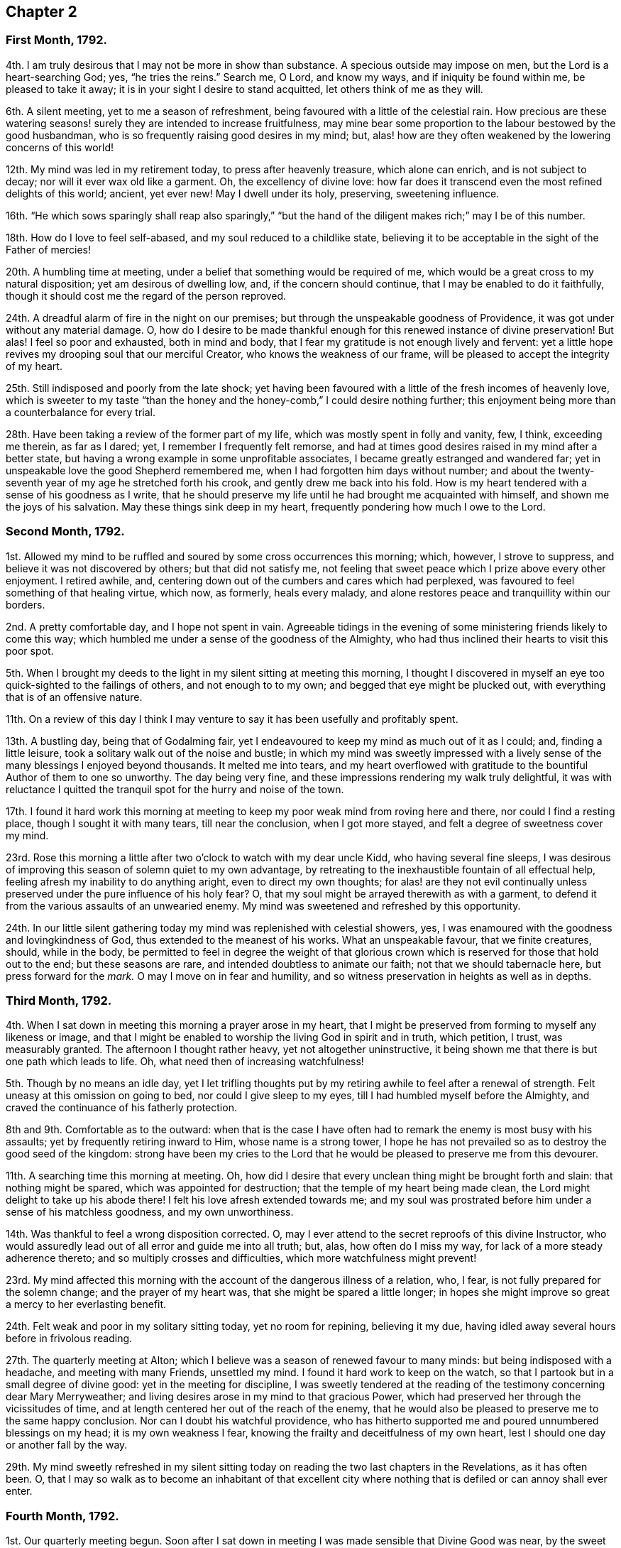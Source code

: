 == Chapter 2

[.centered]
=== First Month, 1792.

4th. I am truly desirous that I may not be more in show than substance.
A specious outside may impose on men, but the Lord is a heart-searching God; yes,
"`he tries the reins.`"
Search me, O Lord, and know my ways, and if iniquity be found within me,
be pleased to take it away; it is in your sight I desire to stand acquitted,
let others think of me as they will.

6th. A silent meeting, yet to me a season of refreshment,
being favoured with a little of the celestial rain.
How precious are these watering seasons! surely they are intended to increase fruitfulness,
may mine bear some proportion to the labour bestowed by the good husbandman,
who is so frequently raising good desires in my mind; but,
alas! how are they often weakened by the lowering concerns of this world!

12th. My mind was led in my retirement today, to press after heavenly treasure,
which alone can enrich, and is not subject to decay;
nor will it ever wax old like a garment.
Oh, the excellency of divine love:
how far does it transcend even the most refined delights of this world; ancient,
yet ever new!
May I dwell under its holy, preserving, sweetening influence.

16th. "`He which sows sparingly shall reap also sparingly,`" "`but
the hand of the diligent makes rich;`" may I be of this number.

18th. How do I love to feel self-abased, and my soul reduced to a childlike state,
believing it to be acceptable in the sight of the Father of mercies!

20th. A humbling time at meeting, under a belief that something would be required of me,
which would be a great cross to my natural disposition; yet am desirous of dwelling low,
and, if the concern should continue, that I may be enabled to do it faithfully,
though it should cost me the regard of the person reproved.

24th. A dreadful alarm of fire in the night on our premises;
but through the unspeakable goodness of Providence,
it was got under without any material damage.
O,
how do I desire to be made thankful enough for this renewed instance of divine preservation!
But alas!
I feel so poor and exhausted, both in mind and body,
that I fear my gratitude is not enough lively and fervent:
yet a little hope revives my drooping soul that our merciful Creator,
who knows the weakness of our frame, will be pleased to accept the integrity of my heart.

25th. Still indisposed and poorly from the late shock;
yet having been favoured with a little of the fresh incomes of heavenly love,
which is sweeter to my taste "`than the honey and
the honey-comb,`" I could desire nothing further;
this enjoyment being more than a counterbalance for every trial.

28th. Have been taking a review of the former part of my life,
which was mostly spent in folly and vanity, few, I think, exceeding me therein,
as far as I dared; yet, I remember I frequently felt remorse,
and had at times good desires raised in my mind after a better state,
but having a wrong example in some unprofitable associates,
I became greatly estranged and wandered far;
yet in unspeakable love the good Shepherd remembered me,
when I had forgotten him days without number;
and about the twenty-seventh year of my age he stretched forth his crook,
and gently drew me back into his fold.
How is my heart tendered with a sense of his goodness as I write,
that he should preserve my life until he had brought me acquainted with himself,
and shown me the joys of his salvation.
May these things sink deep in my heart, frequently pondering how much I owe to the Lord.

[.centered]
=== Second Month, 1792.

1st. Allowed my mind to be ruffled and soured by some cross occurrences this morning;
which, however, I strove to suppress, and believe it was not discovered by others;
but that did not satisfy me,
not feeling that sweet peace which I prize above every other enjoyment.
I retired awhile, and, centering down out of the cumbers and cares which had perplexed,
was favoured to feel something of that healing virtue, which now, as formerly,
heals every malady, and alone restores peace and tranquillity within our borders.

2nd. A pretty comfortable day, and I hope not spent in vain.
Agreeable tidings in the evening of some ministering friends likely to come this way;
which humbled me under a sense of the goodness of the Almighty,
who had thus inclined their hearts to visit this poor spot.

5th. When I brought my deeds to the light in my silent sitting at meeting this morning,
I thought I discovered in myself an eye too quick-sighted to the failings of others,
and not enough to to my own; and begged that eye might be plucked out,
with everything that is of an offensive nature.

11th. On a review of this day I think I may venture
to say it has been usefully and profitably spent.

13th. A bustling day, being that of Godalming fair,
yet I endeavoured to keep my mind as much out of it as I could; and,
finding a little leisure, took a solitary walk out of the noise and bustle;
in which my mind was sweetly impressed with a lively
sense of the many blessings I enjoyed beyond thousands.
It melted me into tears,
and my heart overflowed with gratitude to the bountiful Author of them to one so unworthy.
The day being very fine, and these impressions rendering my walk truly delightful,
it was with reluctance I quitted the tranquil spot for the hurry and noise of the town.

17th. I found it hard work this morning at meeting
to keep my poor weak mind from roving here and there,
nor could I find a resting place, though I sought it with many tears,
till near the conclusion, when I got more stayed,
and felt a degree of sweetness cover my mind.

23rd. Rose this morning a little after two o`'clock to watch with my dear uncle Kidd,
who having several fine sleeps,
I was desirous of improving this season of solemn quiet to my own advantage,
by retreating to the inexhaustible fountain of all effectual help,
feeling afresh my inability to do anything aright, even to direct my own thoughts;
for alas! are they not evil continually unless preserved
under the pure influence of his holy fear?
O, that my soul might be arrayed therewith as with a garment,
to defend it from the various assaults of an unwearied enemy.
My mind was sweetened and refreshed by this opportunity.

24th. In our little silent gathering today my mind was replenished with celestial showers,
yes, I was enamoured with the goodness and lovingkindness of God,
thus extended to the meanest of his works.
What an unspeakable favour, that we finite creatures, should, while in the body,
be permitted to feel in degree the weight of that glorious
crown which is reserved for those that hold out to the end;
but these seasons are rare, and intended doubtless to animate our faith;
not that we should tabernacle here, but press forward for the _mark._
O may I move on in fear and humility,
and so witness preservation in heights as well as in depths.

[.centered]
=== Third Month, 1792.

4th. When I sat down in meeting this morning a prayer arose in my heart,
that I might be preserved from forming to myself any likeness or image,
and that I might be enabled to worship the living God in spirit and in truth,
which petition, I trust, was measurably granted.
The afternoon I thought rather heavy, yet not altogether uninstructive,
it being shown me that there is but one path which leads to life.
Oh, what need then of increasing watchfulness!

5th. Though by no means an idle day,
yet I let trifling thoughts put by my retiring awhile to feel after a renewal of strength.
Felt uneasy at this omission on going to bed, nor could I give sleep to my eyes,
till I had humbled myself before the Almighty,
and craved the continuance of his fatherly protection.

8th and 9th. Comfortable as to the outward:
when that is the case I have often had to remark the enemy is most busy with his assaults;
yet by frequently retiring inward to Him, whose name is a strong tower,
I hope he has not prevailed so as to destroy the good seed of the kingdom:
strong have been my cries to the Lord that he would
be pleased to preserve me from this devourer.

11th. A searching time this morning at meeting.
Oh, how did I desire that every unclean thing might be brought forth and slain:
that nothing might be spared, which was appointed for destruction;
that the temple of my heart being made clean,
the Lord might delight to take up his abode there!
I felt his love afresh extended towards me;
and my soul was prostrated before him under a sense of his matchless goodness,
and my own unworthiness.

14th. Was thankful to feel a wrong disposition corrected.
O, may I ever attend to the secret reproofs of this divine Instructor,
who would assuredly lead out of all error and guide me into all truth; but, alas,
how often do I miss my way, for lack of a more steady adherence thereto;
and so multiply crosses and difficulties, which more watchfulness might prevent!

23rd. My mind affected this morning with the account of the dangerous illness of a relation,
who, I fear, is not fully prepared for the solemn change; and the prayer of my heart was,
that she might be spared a little longer;
in hopes she might improve so great a mercy to her everlasting benefit.

24th. Felt weak and poor in my solitary sitting today, yet no room for repining,
believing it my due, having idled away several hours before in frivolous reading.

27th. The quarterly meeting at Alton;
which I believe was a season of renewed favour to many minds:
but being indisposed with a headache, and meeting with many Friends, unsettled my mind.
I found it hard work to keep on the watch,
so that I partook but in a small degree of divine good:
yet in the meeting for discipline,
I was sweetly tendered at the reading of the testimony concerning dear Mary Merryweather;
and living desires arose in my mind to that gracious Power,
which had preserved her through the vicissitudes of time,
and at length centered her out of the reach of the enemy,
that he would also be pleased to preserve me to the same happy conclusion.
Nor can I doubt his watchful providence,
who has hitherto supported me and poured unnumbered blessings on my head;
it is my own weakness I fear, knowing the frailty and deceitfulness of my own heart,
lest I should one day or another fall by the way.

29th. My mind sweetly refreshed in my silent sitting today
on reading the two last chapters in the Revelations,
as it has often been.
O,
that I may so walk as to become an inhabitant of that excellent
city where nothing that is defiled or can annoy shall ever enter.

[.centered]
=== Fourth Month, 1792.

1st. Our quarterly meeting begun.
Soon after I sat down in meeting I was made sensible that Divine Good was near,
by the sweet quiet I felt my mind drawn into,
which holy covering I believe spread over many minds, if not all, in the meeting,
so that it proved a heart-tendering season.

2nd. In the meeting for worship the extending of heavenly regard was renewedly felt,
and I believe some whose minds were deeply centered,
went away richly laden; I also partook in degree, but being too much like Martha,
encumbered about many things, I found it hard work to keep my mind stayed,
so that I believe I suffered loss:
yet was enabled to get through the business of the meeting to admiration,
which is cause of thankfulness, that I should be at all fitted,
or in any degree qualified, for service in the church;
yet I well know from where my help comes.

6th. Our monthly meeting, which I attended, and in it my strength was a little renewed,
notwithstanding the confirmation of a painful occurrence,
the grievous fall of one who had been signally favoured.

10th. A little encouraged to hold on my way,
having had renewedly to believe that the Lord is
still graciously near for my preservation and help.
A fresh incitement to love, fear, and trust in him.
In the evening falling into company my mind was too
much leavened into the spirit of the world.

11th. Went to Guildford to meet two Friends in the ministry.
They were led (in meeting) in close searching testimonies.
O, that it might awake the careless and lukewarm,
some of whom seem settled as on the lees.
An encouraging time in a friend`'s family to the young folks.
In the evening meeting here, as well as in several sittings,
they were led to encourage and animate us to press
forward for the mark for the prize of the high calling,
which is Christ Jesus.
Oh, how was my soul prostrated in deep reverence and thankfulness,
under a renewed sense that the Lord had not forgotten Zion,
but was thus sending his faithful servants to comfort her waste places,
and cause the solitary to rejoice:
my soul was nearly united to them and humbled that I should
ever be counted worthy to feel this precious unity,
which is surely the bond of peace, and still remains the badge of discipleship.

13th. Another favoured heart-tendering season in our little gathering today; yes,
my cup was made to overflow;
but before the meeting closed I let in a fear that some trial might
succeed this enjoyment (having before found it so),
and so it proved; but keeping near the centre and safe-hiding place,
my mind was preserved in a good degree of peaceful quiet under it,
so that I hope the enemy had no advantage.

15th. A heavy meeting;
in which my mind was much exercised that I might not give way to the slothful disposition
which I believed too much prevailed over the meeting in general (a very few excepted),
and I was strengthened to maintain the watch for some time, but afterwards lost ground,
and before the meeting closed got from the true centre into a wandering disposition.

25th. Gave way too much to a roving disposition, for which I was humbled in the evening:
in other respects a well-spent day.
Surely it is profitable thus often to retire and see whereabouts we are.
I find it so, and believe it has been blessed to me;
yet how many do I see running on days, months, and years,
without seeming to take any account how they spend their time.
Alas!
I often think how will they be able to endure so great a reckoning
with that God whom they have forgotten days without number!
I find enough to do to keep my accounts clear by short reckonings.

27th. A season of renewed favour in our little silent gathering today.
O, that some of our careless profession would come, taste, and see for themselves,
how good the Lord is to them that fear him.
Then would they not let trifling things hinder them from attending week-day meetings,
as is now sorrowfully the case.

29th. I sat down in the afternoon meeting under discouragements,
thinking we had a poor company;
but my eye and cry being to the Lord (who is alone able to help
us) that he would be pleased to enable me to maintain the watch,
he, in great condescension, granted my request,
and sweetly tendered my spirit before him.
May I walk worthy of such unmerited favours.
I sometimes think when I sit thus broken in our meetings,
that I am as a gazing-stock to those who,
for lack of coming under the operation of truth on their own minds,
are ready to account it a strange thing; but, O,
may I ever count it matter of rejoicing to be thought a fool for Christ`'s sake.

[.centered]
=== Fifth Month, 1792.

6th. Called on dear uncle Kidd before I went to meeting,
who is confined to his bed by indisposition.
He enquired if I was going to meeting; I told him I was;
he then desired I would think of him when it was well with me;
which greatly humbled me even to tears, considering my weakness and infancy,
and how much more I stood in need of his prayers,
who appears near the end of his pilgrimage, while I poor creature,
have made but few advances in the heavenly race.
Under these considerations I went to meeting, which proved a season of encouragement.
In the afternoon I felt something that would have exalted self,
for which I felt gently corrected.
Oh, how did it humble me! and yet I secretly rejoiced
to find the best of guides and instructors so near,
inclining my ear to hearken, and my heart to receive instruction.
With what delight did I sit under his teachings!

13th. Deborah Darby, Rebecca Young, and Frederick Smith attended our meetings,
both morning and afternoon.
In the former they bore living testimonies to the
excellency of the truth as it is in Jesus;
encouraging those in whose hearts the day-star had arisen to follow on,
and not shrink from suffering; and inviting, in persuasive language,
those who were at a distance to come and see for themselves how good the Lord is.
The meeting concluded in heart-tendering supplication.

14th. Accompanied our beloved friends to Guildford.
Another favoured meeting, and a precious opportunity in a friend`'s family, not soon,
I hope, to be forgotten by some present; and by one in particular,
to whom I believe a merciful invitation is extended.
I gave up to what I believed a small pointing of duty in cautioning the
person in question not to allow his present impressions to be easily effaced.

16th. Preparing for attending the yearly meeting,
my mind was unexpectedly tendered under the consideration,
that though I was now leaving home in full health and strength,
yet I might never live to return; which thought, however, was not distressing to me,
but the prayer of my heart was that I might be preserved in innocence,
and prepared to meet the awful summons whenever it should
please the Father of mercies to send it to my house;
that so the solemn messenger may not prove a king of terrors.

21st. Our women`'s yearly meeting began this afternoon; and, I think,
I never felt the divine covering more evidently spread over
a meeting than soon after our first sitting down,
so that many were broken into tears before a word was spoken.

[.centered]
=== Sixth Month, 1792.

4th. No suitable time for retiring today, yet I was preserved in much quiet; and,
I trust, in a good degree of the Lord`'s holy fear.

11th. A busy day;
yet I still retain a lively sense of a sweet impression with which
my mind was favoured while employed in outward occupations.
A circumstance occurred,
which led me a little to look forward to some trials which might await me;
and the thought struck me, how I should be supported under them;
when I felt such an unusual sweetness cover my mind
as seemed to remove every anxious fear,
and my faith was strengthened to believe, that the Lord,
who was thus graciously caring for me,
would not permit anything to befall me but what he would enable me to bear.

12th. On setting down the above remark, which I had no time for yesterday,
my mind has been renewedly humbled, under a sense of the Lord`'s goodness;
and I thought I could do no less than set up, as stones of memorial,
such signal blessings vouchsafed to one so unworthy.
O, may they never rise in judgment against me.

21st. A busy morning: went in the afternoon to Guildford to meet dear Martha Howarth,
and Priscilla Hannah Gurney, who had an evening meeting there,
which to me was rather a laborious one; partly owing perhaps to a bad sick headache,
which I had to struggle with.
Martha Howarth was led to describe the true foundation,
and the advantage of building on it,
and how unhappily some had missed it for lack of digging deep enough,
and so had built on the sand, which could not stand the day of trial.

25th. A beautiful morning.
Rose early, yet found the tempter near,
spreading in my view pleasant pictures never likely to be realized.
May they be stained in my view,
and every roving thought and imagination bounded by the Lord`'s pure fear.
Oh, this daily warfare!
I desire not to shrink from it, but to be renewedly strengthened to maintain the combat.

[.centered]
=== Seventh Month, 1792.

1st. Went to Croydon and attended the quarterly meeting.
According to my feelings it was a season of renewed favour,
believing the crook of divine love was still held out to a backsliding people.
O, that they might be wise enough to close in with such repeated gracious invitations,
while the day of mercy is lengthened out.

8th. A humbling season at meeting;
not only under a renewed sense of my manifold weaknesses,
but my former sins being set in order as it were before me.
I saw afresh that where ill habits had taken deep root,
it must be a work of time entirely to extirpate them;
yet a little encouraged with the belief that this work was gradually going on.
O, may the Lord (who is alone able) be pleased to perfect it to his own praise,
whatever sufferings I undergo in order for its completion.
My mind was sweetly tendered in the evening on hearing that some of our young folks,
who are setting out in life, are taking up the cross, not only in their appearance,
but also in the furniture of their houses, coming back to primitive simplicity.

10th. Poor and weak, yet have believed at this time,
that it is good for us to be thus stripped and abased,
that no flesh may glory in the presence of the Lord,
seeing our sufficiency is alone of Him, who is worthy of all praise and adoration.

12th. This day I think not unprofitably spent,
and my faith a little animated to press forward, though nothing to boast of.

18th. Too easily put by retiring, yet endeavoured to step safely along,
though in much weakness.

28th. A busy day, my mind too much encumbered,
and pettish with a dear child who was somewhat rebellious;
yet a little sweetened this evening under the precious influence of Truth.
How do I love to hear as it were the voice of the Lord in the cool of the day;
nor do I wish, like Adam, to hide myself from his pure eye,
desiring to bring my deeds to the light;
and to feel judgment pass over the transgressing nature: for, Oh, he is rich in mercy!

[.centered]
=== Eighth Month, 1792.

13th. Have given way too much to a roving disposition today, which I feel wrong, and Oh,
how have I desired, in this my retirement,
to be enabled to mount a little upward above this low and lowering world;
to shake myself from the dust of the earth,
and feel my mind renewedly strengthened to press forward,
laying aside every weight and burden!
This surely is a great attainment, yet it is what my poor soul,
amidst all its weaknesses and imperfections often aspires after.

14th. I trust a well spent day.

15th. Have renewedly experienced the truth of that assertion,
"`A man`'s foes shall be they of his own house;`" having
been much tried today with a wrong disposition of mind,
which, I fear, I too much yielded to in the first place;
but feeling the gentle reproofs of my good guide, who enabled me to turn to him,
through his gracious assistance, they were measurably put to flight.

26th. Our preparative meeting, previous to the quarterly meeting.
When I sat down I felt so poor and destitute of divine good,
that the enemy would have persuaded me it was in vain to press after it; but,
as he was a liar from the beginning so I found him in this instance;
for after some conflict with a lukewarm spirit,
I was enabled to draw near to the fountain of living waters, and was sweetly refreshed.

[.centered]
=== Ninth Month, 1792.

4th. A painful feverish night.
Rose weak and languid; yet after a while got better: renewed cause of thankfulness!
O, that I may be made enough so, for even this disposition is not at our command,
but as we receive it from God who is the giver of every good and perfect gift.

5th. Some unpleasant circumstances; and my mind not so comfortable as at many times,
having let in some doubts;
yet I trust desirous of being directed aright even in what may appear trifling things.

6th. Still embarrassed; yet have concluded to do what appears safest,
though contrary to my inclination.

7th. My mind seems relieved by doing what I believed right,
yet I found it hard work this morning at meeting to get at the spring,
but was at length favoured with a little refreshment, which my soul panted after.

10th. Rose with fresh desires after heaven and heavenly treasure,
and that I might be preserved from every appearance of evil.
In the afternoon, when I sat down to work,
I felt my spirit unexpectedly contrited before the Lord; thankful for this favour,
I laid it aside, and sat in much tenderness before him a considerable time,
for sweet indeed is his love.
O, that I was a more worthy partaker.

12th. Have been led this morning to admire with humble thankfulness,
the continued kindness and long-suffering of a gracious God towards one so unworthy,
and that in all my wanderings,
he should be pleased to watch over me with a father`'s love,
and bring me gently back again into his fold.
How can I do less than thus commemorate his goodness,
who has dealt so bountifully with me, a poor worm!

16th. Made work for myself today by allowing my mind to go after trifling things,
before I went to meeting, so that I was obliged to labour to get clear of them; yet,
after awhile I was favoured far beyond my deserts,
even with the liftings up of the light of the Lord`'s countenance upon me.
O my soul,
how vast is the debt you owe! may you walk in deep humility and fear before him.

20th. Nothing particular has occurred these last few days;
a portion of each has been spent in retirement, and, I may with gratitude acknowledge,
that in these solitary sittings, I have felt the overshadowing of the Divine wing,
to my great refreshment and encouragement;
yet I also retain a humbling sense of my manifold weaknesses.

30th. After some conflict with a wandering disposition,
both in the morning and afternoon meetings I was favoured to partake of
the hidden manna which can alone nourish the soul up to eternal life;
and was led a little to behold the beauty and excellency of that
state of innocence in which our first parents were created,
and to aspire after it.

[.centered]
=== Tenth Month, 1792.

1st. My mind disquieted and uncomfortable at meeting with a disappointment,
for lack of that true resignation with which we ought to meet every event.

2nd. More comfortable,
yet do not feel that entire resignation of my will
to the Lord`'s will which I have laboured after,
having no doubt but every dispensation is ordered in unerring wisdom;
yet nature is sometimes ready to start aside.
O, that mine may be brought into true subjection, is the sincere prayer of my heart.

3rd. Am comforted to feel my mind restored to its accustomed tranquillity.
Being in company in the evening, I gave way too much to the vivacity of my disposition,
so that it bordered on levity, for which I felt condemnation.

4th. As soon as I awoke this morning the recollection
of last evening presented itself painfully,
so that I was humbled under a sense of my weakness before the Lord,
who I believe accepted my penitence and restored peace to my soul.
How unmerited was this favour!

5th. Our dear friends Martha Howarth and Priscilla
Hannah Gurney came to pay us a religious visit;
my heart rejoiced to see them; they attended our week-day meeting,
which was also our monthly meeting; the former had a very close time in testimony,
apprehending the feelings given her that there was unfaithfulness among us;
and was led to speak of the parable of the sower,
and the different kinds of ground the good seed was sown in,
and the various things which prevented its growth, etc.

7th. The above-mentioned friends attended our meeting,
Martha Howarth again led in a close manner to expostulate with some among us,
who she believed were not grieved for the afflictions of Joseph,
but were settled down in a state of carnal security.
My mind was much humbled under the consideration that the Lord should in great
condescension thus permit his chosen servants to plead with the gainsayers.

24th. My soul has adopted the language of one formerly; "`If I forget you, O Jerusalem,
let my right hand forget her cunning.
If I do not remember you, let my tongue cleave to the roof of my mouth;
if I prefer not Jerusalem above my chief joy.`"

31st. The morning taken up with family affairs and attending my scholars,^
footnote:[She for some years kept a school for about eight or ten poor children.]
and the afternoon in visiting, so that I could find no time for retirement,
which I regret, having doubtless suffered loss.

[.centered]
=== Eleventh Month, 1792.

4th. I felt the renewed extension of the heavenly Father`'s
love soon after I sat down in meeting this morning,
and Oh, with what joy did I meet the beloved of souls!
How vast is the debt I owe him!
May I manifest my gratitude by a more steady obedience and unreserved dedication of heart.
I desire to do so, but I fear my own instability.

6th. My time so fully taken up that there seemed no time for retiring these two days;
yet I trust the general disposition of my heart has been right.
Received an instructive lesson last evening by the departure of one (of whom I had entertained
a far different opinion) from the simplicity which once adorned her.
My heart was sorely pained on her account, and with tears I besought the Lord on my own,
lest I should also fall by the way,
and I felt a willingness to be stripped of every earthly
delight rather than forfeit this best of blessings,
his favour, which alone can truly enrich.

14th. A fresh scene of trial and affliction opened
in the alarming illness of my dear sister Lettice;^
footnote:[Wife of Jeremiah Waring, Alton, Hants.]
and Oh,
the prayer of my heart has been that it may be brought into a perfect
resignation to every dispensation of unerring wisdom;
for "`shall not the Judge of the whole earth do right.`"

18th. A humbling time at meeting this morning,
feeling afresh my inability to take one step aright, without divine assistance;
yet my faith and strength were a little renewed in the all-sufficiency
of that arm of power which had hitherto preserved me.

22nd. My soul bowed under a sense of the Lord`'s goodness
in permitting me still to approach his holy footstool,
amidst my manifold infirmities.

26th. Much affected this morning by my beloved father`'s
finding something of a paralytic affliction,
looking on it as a gentle warning.
O, that I may be truly resigned, and patiently submit to the Lord`'s will,
without a repining thought.

27th. Abundant cause of thankfulness today; my dear father better,
and a more favourable account from Alton.
May my gratitude bear some proportion thereto.

30th. Our week-day meeting.
A baptizing season.
I thought my lamp was afresh trimmed, and replenished with heavenly oil.

[.centered]
=== Twelfth Month, 1792.

1st. A busy day; yet I found time to visit the sick, and administer a little help.
I am thankful that ability was given.

6th. Have been led to look back a little and recount the Lord`'s mercies,
and my heart has overflowed with gratitude for all his blessings,
both spiritual and temporal.

7th. Went to our monthly meeting, which proved an instructive season,
notwithstanding I had something to war with,
having too much given way to a wrong disposition.
O, that I may sufficiently profit thereby.

11th. My strength a little renewed this evening in my solitary sitting in my chamber.
Precious to me are these seasons: yes, more than the increase of corn, wine, or oil.

16th. An instructive season at meeting: was desirous of sitting in poverty and dryness,
rather than offer anything polluted.
O, to be preserved clean-handed.

18th. A well spent morning.
In the afternoon I did something with a good intent,
yet am not quite satisfied in my mind that it was right,
which brought heaviness and a cloud.

19th. More comfortable, yet the cloud not totally removed.
O, that every motive as well as action may be brought to the measuring line.

21st. A humbling season at meeting, and trust I felt something of the healing waters.
O, to be washed clean, that no impurity might remain.
This was the prayer of my heart.

29th. These two days have passed quietly away, and I trust, have been spent profitably,
yet in my retirement uncommonly poor and stripped;
under which I felt in a good degree resigned.
An affecting account of the increasing indisposition of my dear sister Lettice.
